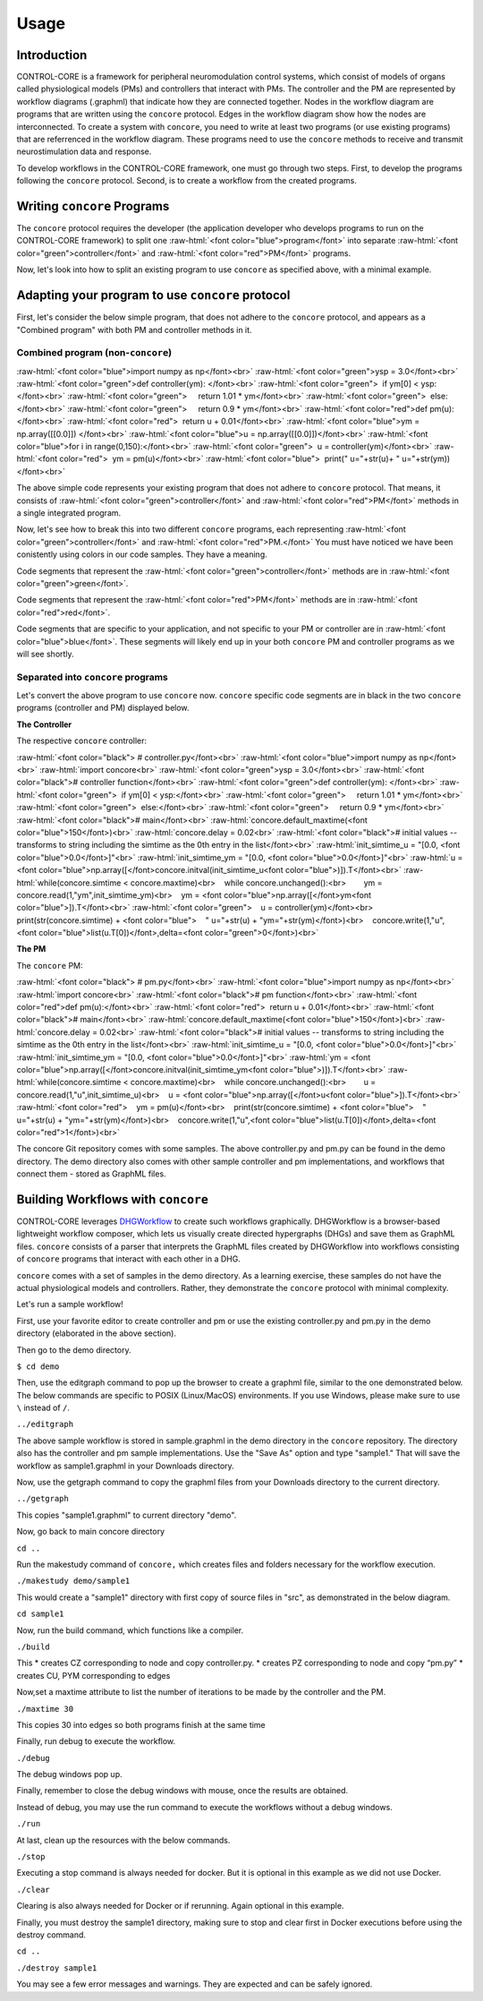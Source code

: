 Usage
=====
.. _introduction:
.. _programs:
.. _workflows:


Introduction
------------

CONTROL-CORE is a framework for peripheral neuromodulation control systems, which consist of models of organs called physiological models (PMs) and controllers that interact with PMs. The controller and the PM are represented by workflow diagrams (.graphml) that indicate how they are connected together. Nodes in the workflow diagram are programs that are written using the ``concore`` protocol. Edges in the workflow diagram show how the nodes are interconnected. To create a system with ``concore``, you need to write at least two programs (or use existing programs) that are referrenced in the workflow diagram. These programs need to use the ``concore`` methods to receive and transmit neurostimulation data and response.

To develop workflows in the CONTROL-CORE framework, one must go through two steps. First, to develop the programs following the ``concore`` protocol. Second, is to create a workflow from the created programs. 


Writing ``concore`` Programs
------------
.. role:: raw-html(raw)
   :format: html
The ``concore`` protocol requires the developer (the application developer who develops programs to run on the CONTROL-CORE framework) to split one :raw-html:`<font color="blue">program</font>` into separate :raw-html:`<font color="green">controller</font>` and :raw-html:`<font color="red">PM</font>` programs.

.. image:: images/split-sample.png
  :width: 500
  :alt: Splitting into controller and PM programs
  
  
Now, let's look into how to split an existing program to use ``concore`` as specified above, with a minimal example.  
 
Adapting your program to use ``concore`` protocol
------------ 
 
First, let's consider the below simple program, that does not adhere to the ``concore`` protocol, and appears as a "Combined program" with both PM and controller methods in it.


Combined program (non-``concore``) 
######################## 

.. role:: raw-html(raw)
   :format: html
:raw-html:`<font color="blue">import numpy as np</font><br>`
:raw-html:`<font color="green">ysp = 3.0</font><br>`
:raw-html:`<font color="green">def controller(ym): </font><br>`
:raw-html:`<font color="green">  if ym[0] < ysp:</font><br>`
:raw-html:`<font color="green">     return 1.01 * ym</font><br>`
:raw-html:`<font color="green">  else:</font><br>`
:raw-html:`<font color="green">     return 0.9 * ym</font><br>`
:raw-html:`<font color="red">def pm(u):</font><br>`
:raw-html:`<font color="red">  return u + 0.01</font><br>`
:raw-html:`<font color="blue">ym = np.array([[0.0]]) </font><br>`
:raw-html:`<font color="blue">u = np.array([[0.0]])</font><br>`
:raw-html:`<font color="blue">for i in range(0,150):</font><br>`
:raw-html:`<font color="green">  u = controller(ym)</font><br>`
:raw-html:`<font color="red">  ym = pm(u)</font><br>`
:raw-html:`<font color="blue">  print(" u="+str(u)+ " u="+str(ym))</font><br>`


The above simple code represents your existing program that does not adhere to ``concore`` protocol. That means, it consists of :raw-html:`<font color="green">controller</font>` and :raw-html:`<font color="red">PM</font>` methods in a single integrated program.

Now, let's see how to break this into two different ``concore`` programs, each representing :raw-html:`<font color="green">controller</font>` and :raw-html:`<font color="red">PM.</font>` You must have noticed we have been conistently using colors in our code samples. They have a meaning.

Code segments that represent the :raw-html:`<font color="green">controller</font>` methods are in :raw-html:`<font color="green">green</font>`.

Code segments that represent the :raw-html:`<font color="red">PM</font>` methods are in :raw-html:`<font color="red">red</font>`.

Code segments that are specific to your application, and not specific to your PM or controller are in :raw-html:`<font color="blue">blue</font>`. These segments will likely end up in your both ``concore`` PM and controller programs as we will see shortly.


Separated into ``concore`` programs
######################## 

Let's convert the above program to use ``concore`` now. ``concore`` specific code segments are in black in the two ``concore`` programs (controller and PM) displayed below.

**The Controller**

The respective ``concore`` controller:

.. role:: raw-html(raw)
   :format: html
:raw-html:`<font color="black">   # controller.py</font><br>`
:raw-html:`<font color="blue">import numpy as np</font><br>`
:raw-html:`import concore<br>`
:raw-html:`<font color="green">ysp = 3.0</font><br>`
:raw-html:`<font color="black"># controller function</font><br>`
:raw-html:`<font color="green">def controller(ym): </font><br>`
:raw-html:`<font color="green">  if ym[0] < ysp:</font><br>`
:raw-html:`<font color="green">     return 1.01 * ym</font><br>`
:raw-html:`<font color="green">  else:</font><br>`
:raw-html:`<font color="green">     return 0.9 * ym</font><br>`
:raw-html:`<font color="black"># main</font><br>`
:raw-html:`concore.default_maxtime(<font color="blue">150</font>)<br>`
:raw-html:`concore.delay = 0.02<br>`
:raw-html:`<font color="black"># initial values -- transforms to string including the simtime as the 0th entry in the list</font><br>`
:raw-html:`init_simtime_u = "[0.0, <font color="blue">0.0</font>]"<br>`
:raw-html:`init_simtime_ym = "[0.0, <font color="blue">0.0</font>]"<br>`
:raw-html:`u = <font color="blue">np.array([</font>concore.initval(init_simtime_u<font color="blue">)]).T</font><br>`
:raw-html:`while(concore.simtime < concore.maxtime)<br>    while concore.unchanged():<br>        ym = concore.read(1,"ym",init_simtime_ym)<br>    ym = <font color="blue">np.array([</font>ym<font color="blue">]).T</font><br>`    
:raw-html:`<font color="green">    u = controller(ym)</font><br>    print(str(concore.simtime) + <font color="blue">    " u="+str(u) + "ym="+str(ym)</font>)<br>    concore.write(1,"u",<font color="blue">list(u.T[0])</font>,delta=<font color="green">0</font>)<br>`
    
**The PM**

The ``concore`` PM:

.. role:: raw-html(raw)
   :format: html
:raw-html:`<font color="black">   # pm.py</font><br>`   
:raw-html:`<font color="blue">import numpy as np</font><br>`
:raw-html:`import concore<br>`
:raw-html:`<font color="black"># pm function</font><br>`
:raw-html:`<font color="red">def pm(u):</font><br>`
:raw-html:`<font color="red">  return u + 0.01</font><br>`
:raw-html:`<font color="black"># main</font><br>`
:raw-html:`concore.default_maxtime(<font color="blue">150</font>)<br>`
:raw-html:`concore.delay = 0.02<br>`
:raw-html:`<font color="black"># initial values -- transforms to string including the simtime as the 0th entry in the list</font><br>`
:raw-html:`init_simtime_u = "[0.0, <font color="blue">0.0</font>]"<br>`
:raw-html:`init_simtime_ym = "[0.0, <font color="blue">0.0</font>]"<br>`
:raw-html:`ym = <font color="blue">np.array([</font>concore.initval(init_simtime_ym<font color="blue">)]).T</font><br>`
:raw-html:`while(concore.simtime < concore.maxtime)<br>    while concore.unchanged():<br>        u = concore.read(1,"u",init_simtime_u)<br>    u = <font color="blue">np.array([</font>u<font color="blue">]).T</font><br>`    
:raw-html:`<font color="red">    ym = pm(u)</font><br>    print(str(concore.simtime) + <font color="blue">    " u="+str(u) + "ym="+str(ym)</font>)<br>    concore.write(1,"u",<font color="blue">list(u.T[0])</font>,delta=<font color="red">1</font>)<br>`

The concore Git repository comes with some samples. The above controller.py and pm.py can be found in the demo directory. The demo directory also comes with other sample controller and pm implementations, and workflows that connect them - stored as GraphML files.

Building Workflows with ``concore``
------------

CONTROL-CORE leverages `DHGWorkflow <https://github.com/controlcore-project/DHGWorkflow>`_ to create such workflows graphically. DHGWorkflow is a browser-based lightweight workflow composer, which lets us visually create directed hypergraphs (DHGs) and save them as GraphML files. ``concore`` consists of a parser that interprets the GraphML files created by DHGWorkflow into workflows consisting of ``concore`` programs that interact with each other in a DHG.

``concore`` comes with a set of samples in the demo directory. As a learning exercise, these samples do not have the actual physiological models and controllers. Rather, they demonstrate the ``concore`` protocol with minimal complexity.
 
Let's run a sample workflow!

First, use your favorite editor to create controller and pm or use the existing controller.py and pm.py in the demo directory (elaborated in the above section).

Then go to the demo directory.

``$ cd demo``

Then, use the editgraph command to pop up the browser to create a graphml file, similar to the one demonstrated below. The below commands are specific to POSIX (Linux/MacOS) environments. If you use Windows, please make sure to use ``\`` instead of ``/``.


``../editgraph``

.. image:: images/dhg-sample.png
  :width: 400
  :alt: DHG Sample

  
The above sample workflow is stored in sample.graphml in the demo directory in the ``concore`` repository. The directory also has the controller and pm sample implementations. Use the "Save As" option and type "sample1." That will save the workflow as sample1.graphml in your Downloads directory.

Now, use the getgraph command to copy the graphml files from your Downloads directory to the current directory.

``../getgraph``

This copies "sample1.graphml" to current directory "demo".

 
Now, go back to main concore directory 

``cd ..`` 

Run the makestudy command of ``concore,`` which creates files and folders necessary for the workflow execution.

``./makestudy demo/sample1``

This would create  a "sample1" directory with first copy of source files in "src", as demonstrated in the below diagram. 

.. image:: images/sample.png
  :width: 400
  :alt: Splitting into controller and PM programs



``cd sample1``

Now, run the build command, which functions like a compiler.

``./build``	

This 
* creates CZ corresponding to node and copy controller.py. 
* creates   PZ corresponding to node and copy “pm.py”  
* creates   CU, PYM corresponding to edges 

Now,set a maxtime attribute to list the number of iterations to be made by the controller and the PM.

``./maxtime 30``

This copies 30 into edges so both programs finish at the same time
   
Finally, run debug to execute the workflow.

``./debug``	

The debug windows pop up.

Finally, remember to close the debug windows with mouse, once the results are obtained.

Instead of debug, you may use the run command to execute the workflows without a debug windows.

``./run``

At last, clean up the resources with the below commands.

``./stop``	

Executing a stop command is always needed for docker. But it is optional in this example as we did not use Docker.

``./clear``	

Clearing is also always needed for Docker or if rerunning. Again optional in this example.

Finally, you must destroy the sample1 directory, making sure to stop and clear first in Docker executions before using the destroy command.

``cd ..``

``./destroy sample1``

You may see a few error messages and warnings. They are expected and can be safely ignored.
